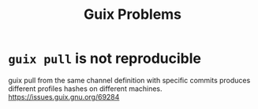 :PROPERTIES:
:ID:       af57822b-0794-40f4-9649-d19d7dec7fdb
:END:
#+title: Guix Problems

* ~guix pull~ is not reproducible
guix pull from the same channel definition with specific commits
produces different profiles hashes on different machines.
https://issues.guix.gnu.org/69284
